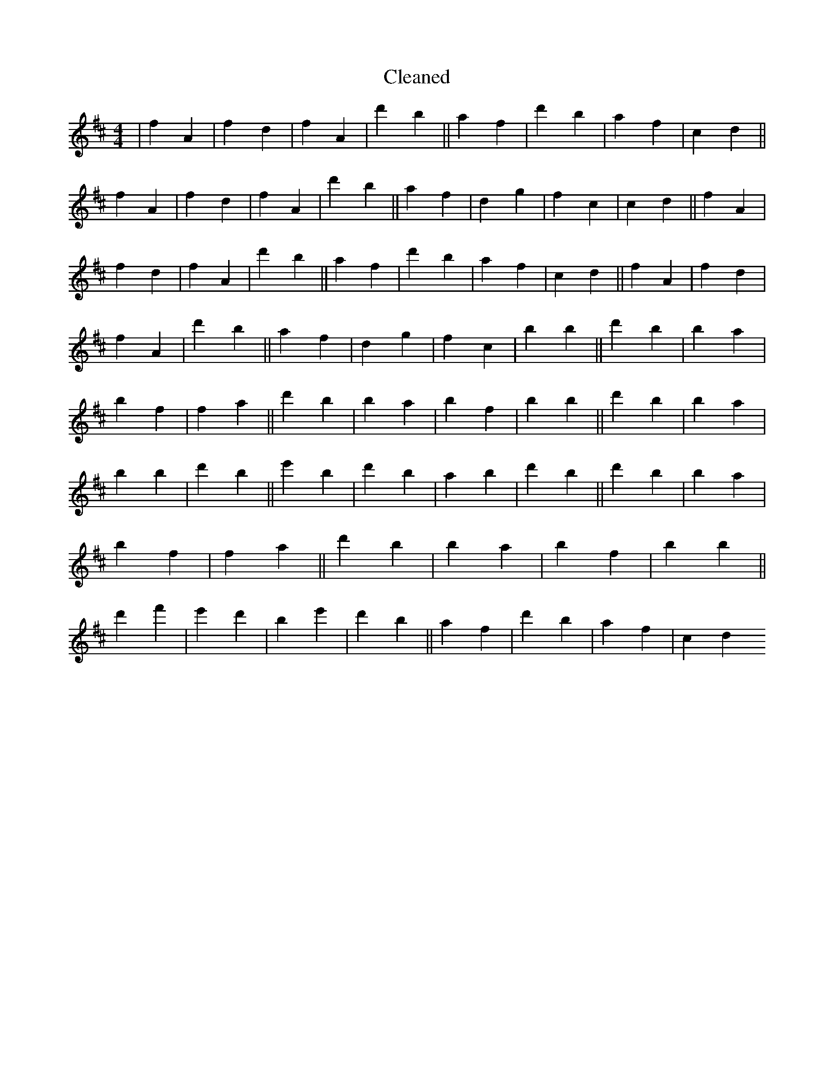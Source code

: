 X:440
T: Cleaned
M:4/4
K: DMaj
|f2A2|f2d2|f2A2|d'2b2||a2f2|d'2b2|a2f2|c2d2||f2A2|f2d2|f2A2|d'2b2||a2f2|d2g2|f2c2|c2d2||f2A2|f2d2|f2A2|d'2b2||a2f2|d'2b2|a2f2|c2d2||f2A2|f2d2|f2A2|d'2b2||a2f2|d2g2|f2c2|b2B'2||d'2B'2|b2a2|b2f2|f2a2||d'2B'2|b2a2|b2f2|b2B'2||d'2B'2|b2a2|b2B'2|d'2b2||e'2B'2|d'2b2|a2B'2|d'2B'2||d'2B'2|b2a2|b2f2|f2a2||d'2B'2|b2a2|b2f2|b2B'2||d'2f'2|e'2d'2|B'2e'2|d'2b2||a2f2|d'2b2|a2f2|c2d2